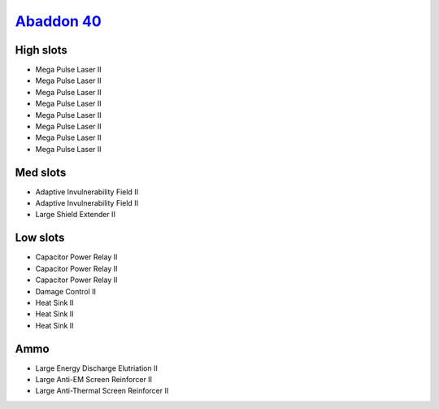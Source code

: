 `Abaddon 40 <javascript:CCPEVE.showFitting('24692:1447;3:2048;1:2281;2:2364;3:3057;8:3841;1:12084;1:26378;1:26436;1:26442;1::');>`_
===================================================================================================================================

.. image:: /images/abaddon.png

High slots
----------

- Mega Pulse Laser II
- Mega Pulse Laser II
- Mega Pulse Laser II
- Mega Pulse Laser II
- Mega Pulse Laser II
- Mega Pulse Laser II
- Mega Pulse Laser II
- Mega Pulse Laser II

Med slots
---------

- Adaptive Invulnerability Field II
- Adaptive Invulnerability Field II
- Large Shield Extender II

Low slots
---------

- Capacitor Power Relay II
- Capacitor Power Relay II
- Capacitor Power Relay II
- Damage Control II
- Heat Sink II
- Heat Sink II
- Heat Sink II

Ammo
----

- Large Energy Discharge Elutriation II
- Large Anti-EM Screen Reinforcer II
- Large Anti-Thermal Screen Reinforcer II

